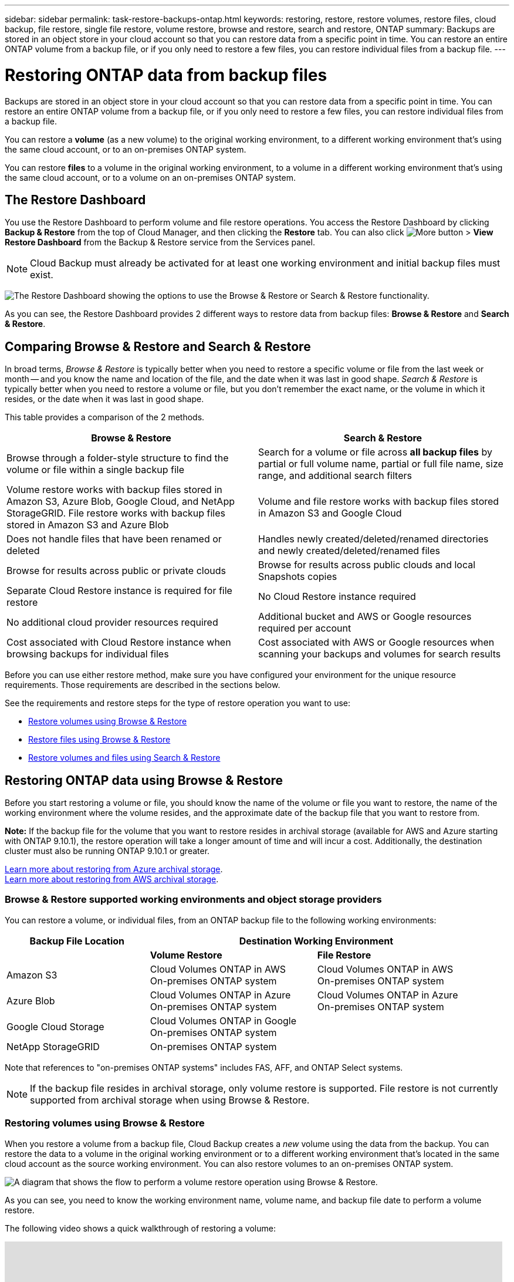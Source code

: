 ---
sidebar: sidebar
permalink: task-restore-backups-ontap.html
keywords: restoring, restore, restore volumes, restore files, cloud backup, file restore, single file restore, volume restore, browse and restore, search and restore, ONTAP
summary: Backups are stored in an object store in your cloud account so that you can restore data from a specific point in time. You can restore an entire ONTAP volume from a backup file, or if you only need to restore a few files, you can restore individual files from a backup file.
---

= Restoring ONTAP data from backup files
:hardbreaks:
:nofooter:
:icons: font
:linkattrs:
:imagesdir: ./media/

[.lead]
Backups are stored in an object store in your cloud account so that you can restore data from a specific point in time. You can restore an entire ONTAP volume from a backup file, or if you only need to restore a few files, you can restore individual files from a backup file.

You can restore a *volume* (as a new volume) to the original working environment, to a different working environment that's using the same cloud account, or to an on-premises ONTAP system.

You can restore *files* to a volume in the original working environment, to a volume in a different working environment that's using the same cloud account, or to a volume on an on-premises ONTAP system.

== The Restore Dashboard

You use the Restore Dashboard to perform volume and file restore operations. You access the Restore Dashboard by clicking *Backup & Restore* from the top of Cloud Manager, and then clicking the *Restore* tab. You can also click image:screenshot_gallery_options.gif[More button] > *View Restore Dashboard* from the Backup & Restore service from the Services panel.

NOTE: Cloud Backup must already be activated for at least one working environment and initial backup files must exist.

image:screenshot_restore_dashboard.png["The Restore Dashboard showing the options to use the Browse & Restore or Search & Restore functionality."]

As you can see, the Restore Dashboard provides 2 different ways to restore data from backup files: *Browse & Restore* and *Search & Restore*.

== Comparing Browse & Restore and Search & Restore

In broad terms, _Browse & Restore_ is typically better when you need to restore a specific volume or file from the last week or month -- and you know the name and location of the file, and the date when it was last in good shape. _Search & Restore_ is typically better when you need to restore a volume or file, but you don’t remember the exact name, or the volume in which it resides, or the date when it was last in good shape.

This table provides a comparison of the 2 methods.

[cols=2*,options="header",cols="50,50"]
|===

| Browse & Restore
| Search & Restore

| Browse through a folder-style structure to find the volume or file within a single backup file | Search for a volume or file across *all backup files* by partial or full volume name, partial or full file name, size range, and additional search filters
| Volume restore works with backup files stored in Amazon S3, Azure Blob, Google Cloud, and NetApp StorageGRID. File restore works with backup files stored in Amazon S3 and Azure Blob | Volume and file restore works with backup files stored in Amazon S3 and Google Cloud
| Does not handle files that have been renamed or deleted | Handles newly created/deleted/renamed directories and newly created/deleted/renamed files
| Browse for results across public or private clouds | Browse for results across public clouds and local Snapshots copies
| Separate Cloud Restore instance is required for file restore | No Cloud Restore instance required
| No additional cloud provider resources required | Additional bucket and AWS or Google resources required per account
| Cost associated with Cloud Restore instance when browsing backups for individual files | Cost associated with AWS or Google resources when scanning your backups and volumes for search results

|===

Before you can use either restore method, make sure you have configured your environment for the unique resource requirements. Those requirements are described in the sections below.

See the requirements and restore steps for the type of restore operation you want to use:

* <<Restoring volumes using Browse & Restore,Restore volumes using Browse & Restore>>
* <<Restoring ONTAP files using Browse & Restore,Restore files using Browse & Restore>>
* <<Restoring volumes and files using Search & Restore,Restore volumes and files using Search & Restore>>
//
// provides buttons for you to restore volumes and files. Clicking the _Restore Volumes_ or _Restore Files_ buttons starts a wizard that walks you through the steps to restore that data.
//
// The dashboard also provides a list of all the volumes and all the files you have restored in case you need a history of previous restore actions. You can expand the row for each restored volume or file to view the details about the source and destination locations for the volume or file.
//
// Note that you can also initiate a volume or file restore operation from a working environment in the Services panel. When started from this location the source working environment selection is automatically filled with the name of the current working environment.
//
// image:screenshot_restore_services_actions.png[A screenshot showing how to select volume and file restore operations from the Services panel.]

== Restoring ONTAP data using Browse & Restore

Before you start restoring a volume or file, you should know the name of the volume or file you want to restore, the name of the working environment where the volume resides, and the approximate date of the backup file that you want to restore from.

*Note:* If the backup file for the volume that you want to restore resides in archival storage (available for AWS and Azure starting with ONTAP 9.10.1), the restore operation will take a longer amount of time and will incur a cost. Additionally, the destination cluster must also be running ONTAP 9.10.1 or greater.

link:reference-azure-backup-tiers.html[Learn more about restoring from Azure archival storage].
link:reference-aws-backup-tiers.html[Learn more about restoring from AWS archival storage].

=== Browse & Restore supported working environments and object storage providers

You can restore a volume, or individual files, from an ONTAP backup file to the following working environments:

[cols=3*,options="header",cols="30,35,35",width="95%"]
|===

| Backup File Location
2+^| Destination Working Environment

| | *Volume Restore* | *File Restore*
| Amazon S3 | Cloud Volumes ONTAP in AWS
On-premises ONTAP system
| Cloud Volumes ONTAP in AWS
On-premises ONTAP system
| Azure Blob | Cloud Volumes ONTAP in Azure
On-premises ONTAP system | Cloud Volumes ONTAP in Azure
On-premises ONTAP system
| Google Cloud Storage | Cloud Volumes ONTAP in Google
On-premises ONTAP system |
| NetApp StorageGRID | On-premises ONTAP system |

|===

Note that references to "on-premises ONTAP systems" includes FAS, AFF, and ONTAP Select systems.

NOTE: If the backup file resides in archival storage, only volume restore is supported. File restore is not currently supported from archival storage when using Browse & Restore.

=== Restoring volumes using Browse & Restore

When you restore a volume from a backup file, Cloud Backup creates a _new_ volume using the data from the backup. You can restore the data to a volume in the original working environment or to a different working environment that's located in the same cloud account as the source working environment. You can also restore volumes to an on-premises ONTAP system.

image:diagram_browse_restore_volume.png["A diagram that shows the flow to perform a volume restore operation using Browse & Restore."]

As you can see, you need to know the working environment name, volume name, and backup file date to perform a volume restore.

The following video shows a quick walkthrough of restoring a volume:

video::9Og5agUWyRk[youtube, width=848, height=480, end=164]

.Steps

. Select the *Backup & Restore* service.

. Click the *Restore* tab and the Restore Dashboard is displayed.

. From the _Browse & Restore_ section, click *Restore Volume*.
+
image:screenshot_restore_volume_selection.png[A screenshot of selecting the Restore Volumes button from the Restore Dashboard.]

. In the _Select Source_ page, navigate to the backup file for the volume you want to restore. Select the *Working Environment*, the *Volume*, and the *Backup* file that has the date/time stamp from which you want to restore.
+
image:screenshot_restore_select_volume_snapshot.png["A screenshot of selecting the working environment, volume, and volume backup file that you want to restore."]

. Click *Continue*.

. In the _Select Destination_ page, select the *Working Environment* where you want to restore the volume.
+
image:screenshot_restore_select_work_env_volume.png[A screenshot of selecting the destination working environment for the volume you want to restore.]
+
. If you select an on-premises ONTAP system and you haven't already configured the cluster connection to the object storage, you are prompted for additional information:
+
* When restoring from Amazon S3, select the IPspace in the ONTAP cluster where the destination volume will reside, enter the access key and secret key for the user you created to give the ONTAP cluster access to the S3 bucket, and optionally choose a private VPC endpoint for secure data transfer.
* When restoring from Azure Blob, select the IPspace in the ONTAP cluster where the destination volume will reside, select the Azure Subscription to access the object storage, and optionally choose a private endpoint for secure data transfer by selecting the VNet and Subnet.
* When restoring from Google Cloud Storage, select the Google Cloud Project and the Access Key and Secret Key to access the object storage, the region where the backups are stored, and the IPspace in the ONTAP cluster where the destination volume will reside.
* When restoring from StorageGRID, select the Access Key and Secret Key needed to access the object storage, and the IPspace in the ONTAP cluster where the destination volume will reside.

. Enter the name you want to use for the restored volume, and select the Storage VM where the volume will reside. By default, *<source_volume_name>_restore* is used as the volume name.
+
image:screenshot_restore_new_vol_name.png[A screenshot of entering the name of the new volume that you want to restore.]
+
You can select the Aggregate that the volume will use for its' capacity only when restoring a volume to an on-premises ONTAP system.
+
And if you are restoring the volume from a backup file that resides in an archival storage tier (available starting with ONTAP 9.10.1), then you can select the Restore Priority.
+
link:reference-azure-backup-tiers.html#restoring-data-from-archival-storage[Learn more about restoring from Azure archival storage].
link:reference-aws-backup-tiers.html#restoring-data-from-archival-storage[Learn more about restoring from AWS archival storage].

. Click *Restore* and you are returned to the Restore Dashboard so you can review the progress of the restore operation.

.Result

Cloud Backup creates a new volume based on the backup you selected. You can link:task-manage-backups-ontap.html[manage the backup settings for this new volume] as required.

Note that restoring a volume from a backup file that resides in archival storage can take many minutes or hours depending on the archive tier and the restore priority. You can click the *Job Monitor* tab to see the restore progress.

=== Restoring ONTAP files using Browse & Restore

If you only need to restore a few files from an ONTAP volume backup, you can choose to restore individual files instead of restoring the entire volume. You can restore files to an existing volume in the original working environment, or to a different working environment that's using the same cloud account. You can also restore files to a volume on an on-premises ONTAP system.

If you select multiple files, all the files are restored to the same destination volume that you choose. So if you want to restore files to different volumes, you'll need to run the restore process multiple times.

TIP: You can't restore individual files if the backup file resides in archival storage. In this case, you can restore files from a newer backup file that has not been archived, or you can restore the entire volume from the archived backup and then access the files you need, or you can restore files using Search & Restore.

==== Prerequisites

* The ONTAP version must be 9.6 or greater in your Cloud Volumes ONTAP or on-premises ONTAP systems to perform file restore operations.

* Restoring individual files from a backup file uses a separate Restore instance/virtual machine. See the link:concept-ontap-backup-to-cloud.html#cost[type of instance that will be deployed for File Restore operations] and make sure your environment is ready.

* Restoring files from backups on Amazon S3 requires that specific AWS EC2 permissions have been added to the user role that provides Cloud Manager with permissions. You'll also need to allow outbound internet access to contact certain endpoints. link:task-backup-onprem-to-aws.html#preparing-amazon-s3-for-backups[Verify that your configuration is ready to restore files].

* AWS cross-account restore requires manual action in the AWS console. See the AWS topic https://docs.aws.amazon.com/AmazonS3/latest/dev/example-walkthroughs-managing-access-example2.html[granting cross-account bucket permissions^] for details.

* Restoring files from backups on Azure Blob requires that outbound internet access is available to contact certain endpoints. link:task-backup-onprem-to-azure.html#preparing-azure-blob-storage-for-backups[Verify that your configuration is ready to restore files].

==== File Restore process

The process goes like this:

. When you want to restore one or more files from a volume backup, click the *Restore* tab, click *Restore Files* under _Browse & Restore_, and select the backup file in which the file (or files) reside.

. The Restore instance starts up and displays the folders and files that exist within the selected backup file.
+
*Note:* The Restore instance is deployed in your cloud providers' environment the first time you restore a file.

. Choose the file (or files) that you want to restore from that backup.

. Select the location where you want the file(s) to be restored (the working environment, volume, and folder), and click *Restore*.

. The file(s) are restored, and then the Restore instance is shut down after a period of inactivity to save costs.

image:diagram_browse_restore_file.png["A diagram that shows the flow to perform a file restore operation using Browse & Restore."]

As you can see, you need to know the working environment name, volume name, backup file date, and file name to perform a file restore.

==== Restoring files using Browse & Restore

Follow these steps to restore files to a volume from an ONTAP volume backup. You should know the name of the volume and the date of the backup file that you want to use to restore the file, or files. This functionality uses Live Browsing so that you can view the list of directories and files within each backup file.

The following video shows a quick walkthrough of restoring a single file:

video::9Og5agUWyRk[youtube, width=848, height=480, start=165]

.Steps

. Select the *Backup & Restore* service.

. Click the *Restore* tab and the Restore Dashboard is displayed.

. From the _Browse & Restore_ section, click *Restore Files*.
+
image:screenshot_restore_files_selection.png[A screenshot of selecting the Restore Files button from the Restore Dashboard.]

. In the _Select Source_ page, navigate to the backup file for the volume that contains the files you want to restore. Select the *Working Environment*, the *Volume*, and the *Backup* that has the date/time stamp from which you want to restore files.
+
image:screenshot_restore_select_source.png[A screenshot of selecting the volume and backup for the files you want to restore.]

. Click *Continue* and the Restore instance is started. After a few minutes, the list of folders and files from the volume backup are displayed.
+
*Note:* The Restore instance is deployed in your cloud providers' environment the first time you restore a file, so this step could take a few minutes longer the first time.
+
image:screenshot_restore_select_files.png[A screenshot of the Select Files page so you can navigate to the files you want to restore.]

. In the _Select Files_ page, select the file or files that you want to restore and click *Continue*. To assist you in finding the file:
* You can click the file name if you see it.
* You can click the search icon and enter the name of the file to navigate directly to the file.
* You can navigate down levels in folders using the image:button_subfolder.png[] button at the end of the row to find the file.
+
As you select files they are added to the left side of the page so you can see the files that you have already chosen. You can remove a file from this list if needed by clicking the *x* next to the file name.

. In the _Select Destination_ page, select the *Working Environment* where you want to restore the files.
+
image:screenshot_restore_select_work_env.png[A screenshot of selecting the destination working environment for the files you want to restore.]
+
If you select an on-premises cluster and you haven't already configured the cluster connection to the object storage, you are prompted for additional information:
+
* When restoring from Amazon S3, enter the IPspace in the ONTAP cluster where the destination volume resides, and the AWS Access Key and Secret Key needed to access the object storage.
* When restoring from Azure Blob, enter the IPspace in the ONTAP cluster where the destination volume resides.
// * When restoring from Google Cloud Storage, enter the IPspace in the ONTAP cluster where the destination volumes reside, and the Access Key and Secret Key needed to access the object storage.

. Then select the *Volume* and the *Folder* where you want to restore the files.
+
image:screenshot_restore_select_dest.png[A screenshot of selecting the volume and folder for the files you want to restore.]
+
You have a few options for the location when restoring files.

+
* When you have chosen *Select Target Folder*, as shown above:
+
** You can select any folder.
** You can hover over a folder and click image:button_subfolder.png[] at the end of the row to drill down into subfolders, and then select a folder.

+
* If you have selected the same destination Working Environment and Volume as where the source file was located, you can select *Maintain Source Folder Path* to restore the file, or all files, to the same folder where they existed in the source structure. All the same folders and sub-folders must already exist; folders are not created.

. Click *Restore* and you are returned to the Restore Dashboard so you can review the progress of the restore operation. You can also click the *Job Monitor* tab to see the restore progress.

The Restore instance is shut down after a certain period of inactivity to save you money so that you incur costs only when it is active.

== Restoring ONTAP data using Search & Restore

You can restore a volume or individual files from an ONTAP backup file using Search & Restore. Search & Restore enables you to search for a specific volume or file from all backups stored on cloud storage for a particular provider, and then perform a restore. You don't need to know the exact working environment name or volume name - the search looks through all volume backup files.

The search operation also looks across all local Snapshot copies that exist for your ONTAP volumes too. Since restoring data from a local Snapshot copy can be faster and less costly than restoring from a backup file, you may want to restore data from the Snapshot. You can restore the Snapshot as a new volume from the Volume Details page on the Canvas.

When you restore a volume from a backup file, Cloud Backup creates a _new_ volume using the data from the backup. You can restore the data as a volume in the original working environment, or to a different working environment that's located in the same cloud account as the source working environment. You can also restore volumes to an on-premises ONTAP system.

You can restore files to the original volume location, to a different volume in the same working environment, or to a different working environment that's using the same cloud account. You can also restore files to a volume on an on-premises ONTAP system.

If the backup file for the volume that you want to restore resides in archival storage (available for AWS starting with ONTAP 9.10.1), the restore operation will take a longer amount of time and will incur additional cost. Note that the destination cluster must also be running ONTAP 9.10.1 or greater, and that file restore from archival storage is not currently supported.

// link:reference-azure-backup-tiers.html[Learn more about restoring from Azure archival storage].
link:reference-aws-backup-tiers.html[Learn more about restoring from AWS archival storage].

Before you start, you should have some idea of the name or location of the volume or file you want to restore.

The following video shows a quick walkthrough of restoring a single file:

video::RZktLe32hhQ[youtube, width=848, height=480]

=== Search & Restore supported working environments and object storage providers

You can restore a volume, or individual files, from an ONTAP backup file to the following working environments:

[cols=3*,options="header",cols="25,40,40",width="95%"]
|===

| Backup File Location
2+^| Destination Working Environment

| | *Volume Restore* | *File Restore*
| Amazon S3 | Cloud Volumes ONTAP in AWS
On-premises ONTAP system
| Cloud Volumes ONTAP in AWS
On-premises ONTAP system
| Google Cloud Storage | Cloud Volumes ONTAP in Google
On-premises ONTAP system
| Cloud Volumes ONTAP in Google
On-premises ONTAP system

|===

Note that references to "on-premises ONTAP systems" includes FAS, AFF, and ONTAP Select systems.

=== Prerequisites

* Cluster requirements:

** The ONTAP version must be 9.8 or greater.
** The storage VM (SVM) on which the volume resides must have a configured data LIF.
** NFS must be enabled on the volume.
** The SnapDiff RPC Server must be activated on the SVM. Cloud Manager does this automatically when you enable Indexing on the working environment.

* AWS requirements:

** Specific Amazon Athena, AWS Glue, and AWS S3 permissions must be added to the user role that provides Cloud Manager with permissions. link:task-backup-onprem-to-aws.html#set-up-s3-permissions[Make sure all the permissions are configured correctly].
+
Note that if you were already using Cloud Backup with a Connector you configured in the past, you'll need to add the Athena and Glue permissions to the Cloud Manager user role now. These are new, and they are required for Search & Restore.

* Google Cloud requirements:

** Specific Google BigQuery permissions must be added to the user role that provides Cloud Manager with permissions. link:task-backup-onprem-to-gcp.html#verify-or-add-permissions-to-the-connector[Make sure all the permissions are configured correctly].
+
Note that if you were already using Cloud Backup with a Connector you configured in the past, you'll need to add the BigQuery permissions to the Cloud Manager user role now. These are new, and they are required for Search & Restore.

=== Search & Restore process

The process goes like this:

. Before you can use Search & Restore, you need to enable "Indexing" on each source working environment from which you'll want to restore volumes or files. This allows the Indexed Catalog to track the backup files for every volume.

. When you want to restore a volume or files from a volume backup, under _Search & Restore_, click *Search & Restore*.

. Enter the search criteria for a volume or file by partial or full volume name, partial or full file name, size range, creation date range, other search filters, and click *Search*.
+
The Search Results page displays all the locations that have a file or volume that matches your search criteria.

. Click *View All Backups* for the location you want to use to restore the volume or file, and then click *Restore* on the actual backup file you want to use.

. Select the location where you want the volume or file(s) to be restored and click *Restore*.

. The volume or file(s) are restored.

image:diagram_search_restore_vol_file.png["A diagram that shows the flow to perform a volume or file restore operation using Search & Restore."]

As you can see, you really only need to know a partial volume or file name and Cloud Backup searches through all backup files that match your search.

=== Enabling the Indexed Catalog for each working environment

Before you can use Search & Restore, you need to enable "Indexing" on each source working environment from which you're planning to restore volumes or files. This allows the Indexed Catalog to track every volume and every backup file - making your searches very quick and efficient.

When you enable this functionality, Cloud Backup enables SnapDiff v3 on the SVM for your volumes, and it performs the following actions:
* For backups stored in AWS, it provisions a new S3 bucket and the https://aws.amazon.com/athena/faqs/[Amazon Athena interactive query service^] and https://aws.amazon.com/glue/faqs/[AWS Glue serverless data integration service^].
* For backups stored in Google Cloud, it provisions a new bucket and the https://cloud.google.com/bigquery[Google Cloud BigQuery service^].

If Indexing has already been enabled for your working environment, go to the next section to restore your data.

To enable Indexing for a working environment:

* If no working environments have been indexed, on the Restore Dashboard under _Search & Restore_, click *Enable Indexing for Working Environments*, and click *Enable Indexing* for the working environment.
* If at least one working environment has already been indexed, on the Restore Dashboard under _Search & Restore_, click *Indexing Settings*, and click *Enable Indexing* for the working environment.

After all the services are provisioned and the Indexed Catalog has been activated, the working environment is shown as "Active".

image:screenshot_restore_enable_indexing.png[A screenshot showing the working environments that have activated the Indexed Catalog.]

Depending on the size of the volumes in the working environment, and the number of backup files in the cloud, the initial indexing process could take up to an hour. After that it is transparently updated hourly with incremental changes to stay current.

=== Restoring volumes and files using Search & Restore

After you have <<Enabling the Indexed Catalog for each working environment,enabled Indexing for your working environment>>, you can restore volumes or files using Search & Restore. This allows you to use a broad range of filters to find the exact file or volume that you want to restore from all backup files.

.Steps

. Select the *Backup & Restore* service.

. Click the *Restore* tab and the Restore Dashboard is displayed.

. From the _Search & Restore_ section, click *Search & Restore*.
+
image:screenshot_restore_start_search_restore.png["A screenshot of selecting the Search & Restore button from the Restore Dashboard."]

. From the Search & Restore page:
.. In the Search bar, enter a full or partial volume name or file name.
.. In the Filter area, select the filter criteria. For example, you can select the working environment where the data resides and the file type, for example a .doc file.

. Click *Search* and the Search Results area displays all the locations that have a file or volume that matches your search.
+
image:screenshot_restore_step1_search_restore.png["A screenshot showing the search criteria and search results on the Search & Restore page."]

. Click *View All Backups* for the location that has the data you want to restore to display all the backup files that contain the volume or file.
+
image:screenshot_restore_step2_search_restore.png["A screenshot showing how to view all the backups that match your search criteria."]

. Click *Restore* for the backup file you want to use to restore the volume or file from the cloud.
+
Note that the results also identify local volume Snapshot copies that contain the file in your search. The *Restore* button is not functional for Snapshots at this time, but if you want to restore the data from the Snapshot copy instead of from the Backup file, write down the name and location of the volume, open the Volume Details page on the Canvas, and use the *Restore from Snapshot copy* option.

. Select the location where you want the volume or file(s) to be restored and click *Restore*.
+
* For files, you can restore to the original location or you can select an alternate location
* For volumes you can select the location.

.Results

The volume or file(s) are restored and you are returned to the Restore Dashboard so you can review the progress of the restore operation. You can also click the *Job Monitor* tab to see the restore progress.

For restored volumes, you can link:task-manage-backups-ontap.html[manage the backup settings for this new volume] as required.

